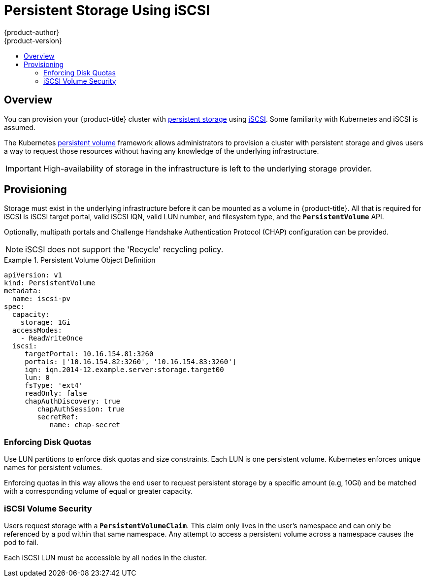 [[install-config-persistent-storage-persistent-storage-iscsi]]
= Persistent Storage Using iSCSI
{product-author}
{product-version}
:data-uri:
:icons:
:experimental:
:toc: macro
:toc-title:
:prewrap!:

toc::[]

== Overview
You can provision your {product-title} cluster with
xref:../../architecture/additional_concepts/storage.adoc#architecture-additional-concepts-storage[persistent storage] using
https://access.redhat.com/documentation/en-US/Red_Hat_Enterprise_Linux/7/html/Storage_Administration_Guide/ch-iscsi.html[iSCSI].
Some familiarity with Kubernetes and iSCSI is assumed.

The Kubernetes xref:../../dev_guide/persistent_volumes.adoc#dev-guide-persistent-volumes[persistent volume]
framework allows administrators to provision a cluster with persistent storage
and gives users a way to request those resources without having any knowledge of
the underlying infrastructure.

[IMPORTANT]
====
High-availability of storage in the infrastructure is left to the underlying
storage provider.
====

[[provisioning-iscsi]]

== Provisioning
Storage must exist in the underlying infrastructure before it can be mounted as
a volume in {product-title}. All that is required for iSCSI is iSCSI target
portal, valid iSCSI IQN, valid LUN number, and filesystem type, and the
`*PersistentVolume*` API.

Optionally, multipath portals and Challenge Handshake Authentication Protocol (CHAP) 
configuration can be provided.

[NOTE]
====
iSCSI does not support the 'Recycle' recycling policy.
====


.Persistent Volume Object Definition
====

[source,yaml]
----
apiVersion: v1
kind: PersistentVolume
metadata:
  name: iscsi-pv
spec:
  capacity:
    storage: 1Gi
  accessModes:
    - ReadWriteOnce
  iscsi:
     targetPortal: 10.16.154.81:3260
     portals: ['10.16.154.82:3260', '10.16.154.83:3260']
     iqn: iqn.2014-12.example.server:storage.target00
     lun: 0
     fsType: 'ext4'
     readOnly: false
     chapAuthDiscovery: true
        chapAuthSession: true
        secretRef: 
           name: chap-secret
----
====

[[enforcing-disk-quotas-iscsi]]

=== Enforcing Disk Quotas
Use LUN partitions to enforce disk quotas and size constraints. Each LUN is one persistent volume. Kubernetes enforces
unique names for persistent volumes.

Enforcing quotas in this way allows the end user to request persistent storage
by a specific amount (e.g, 10Gi) and be matched with a corresponding volume of
equal or greater capacity.

[[volume-security-iscsi]]

=== iSCSI Volume Security
Users request storage with a `*PersistentVolumeClaim*`. This claim only lives in
the user's namespace and can only be referenced by a pod within that same
namespace. Any attempt to access a persistent volume across a namespace causes
the pod to fail.

Each iSCSI LUN must be accessible by all nodes in the cluster.
